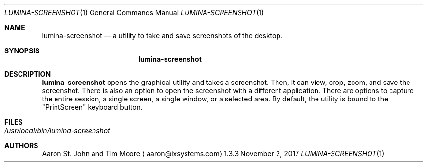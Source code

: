 .Dd November 2, 2017
.Dt LUMINA-SCREENSHOT 1
.Os 1.3.3

.Sh NAME
.Nm lumina-screenshot
.Nd a utility to take and save screenshots of the desktop.

.Sh SYNOPSIS
.Nm

.Sh DESCRIPTION
.Nm
opens the graphical utility and takes a screenshot.
Then, it can view, crop, zoom, and save the screenshot.
There is also an option to open the screenshot with a different
application.
There are options to capture the entire session, a single
screen, a single window, or a selected area.
By default, the utility is bound to the "PrintScreen" keyboard button.

.Sh FILES
.Bl -tag -width indent
.It Pa /usr/local/bin/lumina-screenshot
.El

.Sh AUTHORS
.An Aaron St. John and Tim Moore
.Aq aaron@ixsystems.com
